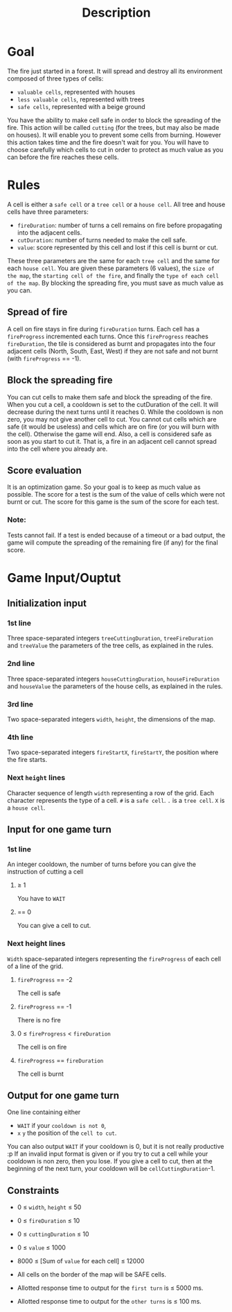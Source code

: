 #+title: Description
* Goal
The fire just started in a forest. It will spread and destroy all its environment composed of three types of cells:
- ~valuable cells~, represented with houses
- ~less valuable cells~, represented with trees
- ~safe cells~, represented with a beige ground
You have the ability to make cell safe in order to block the spreading of the fire.
This action will be called ~cutting~ (for the trees, but may also be made on houses).
It will enable you to prevent some cells from burning.
However this action takes time and the fire doesn't wait for you.
You will have to choose carefully which cells to cut in order to protect as much value as you can before the fire reaches these cells.
* Rules
A cell is either a ~safe cell~ or a ~tree cell~ or a ~house cell~.
All tree and house cells have three parameters:
- =fireDuration=: number of turns a cell remains on fire before propagating into the adjacent cells.
- =cutDuration=: number of turns needed to make the cell safe.
- =value=: score represented by this cell and lost if this cell is burnt or cut.
These three parameters are the same for each ~tree cell~ and the same for each ~house cell~.
You are given these parameters (6 values), the =size of the map=, the =starting cell of the fire=, and finally the =type of each cell of the map=.
By blocking the spreading fire, you must save as much value as you can.

** Spread of fire
A cell on fire stays in fire during =fireDuration= turns.
Each cell has a =fireProgress= incremented each turns. Once this =fireProgress= reaches =fireDuration=, the tile is considered as burnt and propagates into the four adjacent cells (North, South, East, West) if they are not safe and not burnt (with =fireProgress= == -1).

** Block the spreading fire
You can cut cells to make them safe and block the spreading of the fire. When you cut a cell, a cooldown is set to the cutDuration of the cell.
It will decrease during the next turns until it reaches 0.
While the cooldown is non zero, you may not give another cell to cut.
You cannot cut cells which are safe (it would be useless) and cells which are on fire (or you will burn with the cell).
Otherwise the game will end.
Also, a cell is considered safe as soon as you start to cut it.
That is, a fire in an adjacent cell cannot spread into the cell where you already are.

** Score evaluation
It is an optimization game.
So your goal is to keep as much value as possible.
The score for a test is the sum of the value of cells which were not burnt or cut.
The score for this game is the sum of the score for each test.
*** Note:
Tests cannot fail.
If a test is ended because of a timeout or a bad output, the game will compute the spreading of the remaining fire (if any) for the final score.

* Game Input/Ouptut
** Initialization input
*** 1st line
Three space-separated integers =treeCuttingDuration=, =treeFireDuration= and =treeValue= the parameters of the tree cells, as explained in the rules.
*** 2nd line
Three space-separated integers =houseCuttingDuration=, =houseFireDuration= and =houseValue= the parameters of the house cells, as explained in the rules.
*** 3rd line
Two space-separated integers =width=, =height=, the dimensions of the map.
*** 4th line
Two space-separated integers =fireStartX=, =fireStartY=, the position where the fire starts.
*** Next =height= lines
Character sequence of length =width= representing a row of the grid. Each character represents the type of a cell. =#= is a ~safe cell~. =.= is a ~tree cell~. =X= is a ~house cell~.
** Input for one game turn
*** 1st line
An integer cooldown, the number of turns before you can give the instruction of cutting a cell
**** ≥ 1
You have to =WAIT=
**** == 0
You can give a cell to cut.
*** Next height lines
=Width= space-separated integers representing the =fireProgress= of each cell of a line of the grid.
**** =fireProgress= == -2
The cell is safe
**** =fireProgress= == -1
There is no fire
**** 0 ≤ =fireProgress= < =fireDuration=
The cell is on fire
**** =fireProgress= == =fireDuration=
The cell is burnt

** Output for one game turn
One line containing either
- =WAIT= if your ~cooldown is not 0~,
- =x= =y= the position of the ~cell to cut~.
You can also output =WAIT= if your cooldown is 0, but it is not really productive :p
If an invalid input format is given or if you try to cut a cell while your cooldown is non zero, then you lose.
If you give a cell to cut, then at the beginning of the next turn, your cooldown will be =cellCuttingDuration=-1.
** Constraints
- 0 ≤ =width=, =height= ≤ 50
- 0 ≤ =fireDuration= ≤ 10
- 0 ≤ =cuttingDuration= ≤ 10
- 0 ≤ =value= ≤ 1000
- 8000 ≤ [Sum of =value= for each cell] ≤ 12000
- All cells on the border of the map will be SAFE cells.

- Allotted response time to output for the ~first turn~ is ≤ 5000 ms.
- Allotted response time to output for the ~other turns~ is ≤ 100 ms.
